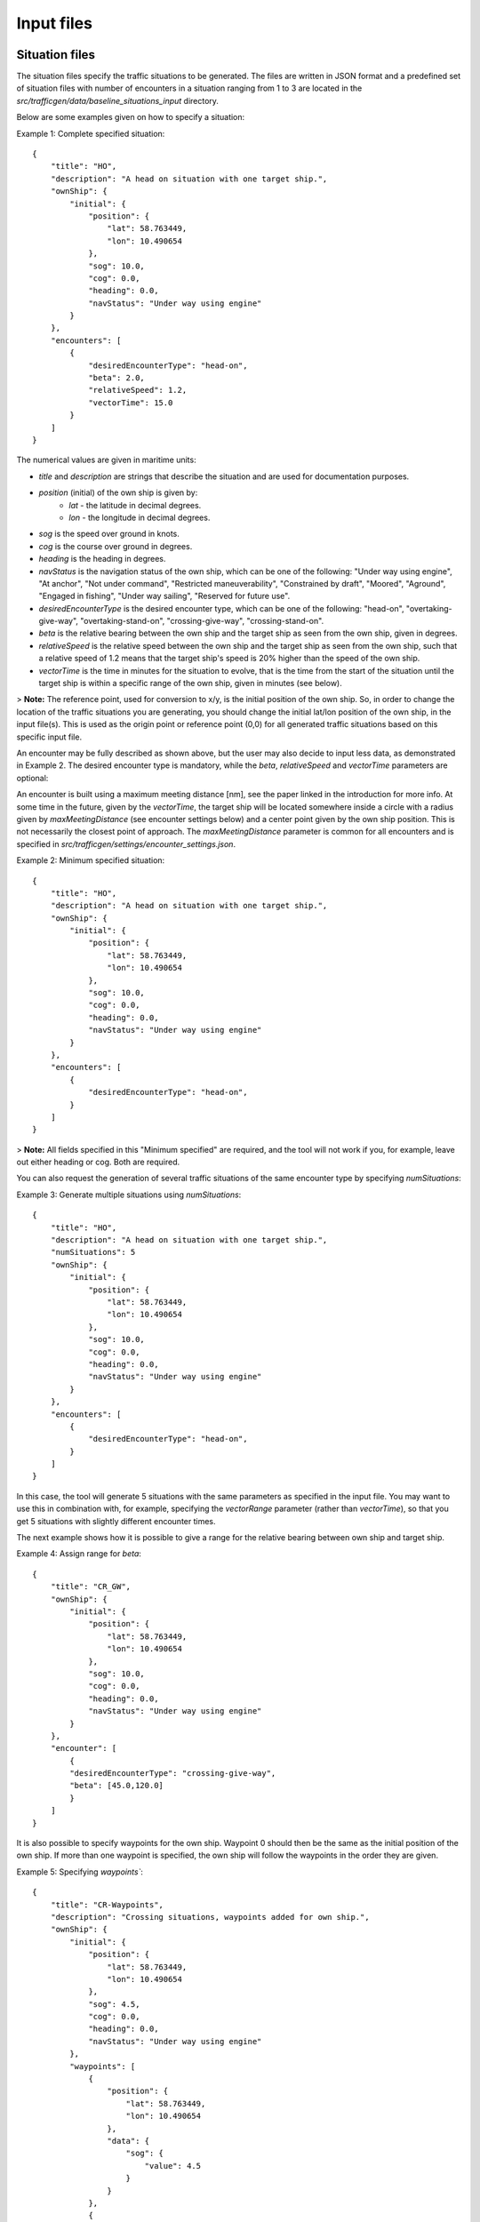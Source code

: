 ===========
Input files
===========

Situation files
~~~~~~~~~~~~~~~
The situation files specify the traffic situations to be generated. The files are written in JSON format
and a predefined set of situation files with number of encounters in a situation ranging from 1 to 3 are located in the
`src/trafficgen/data/baseline_situations_input` directory.

Below are some examples given on how to specify a situation:

Example 1: Complete specified situation::

    {
        "title": "HO",
        "description": "A head on situation with one target ship.",
        "ownShip": {
            "initial": {
                "position": {
                    "lat": 58.763449,
                    "lon": 10.490654
                },
                "sog": 10.0,
                "cog": 0.0,
                "heading": 0.0,
                "navStatus": "Under way using engine"
            }
        },
        "encounters": [
            {
                "desiredEncounterType": "head-on",
                "beta": 2.0,
                "relativeSpeed": 1.2,
                "vectorTime": 15.0
            }
        ]
    }


The numerical values are given in maritime units:

* `title` and `description` are strings that describe the situation and are used for documentation purposes.
* `position` (initial) of the own ship is given by:
   * `lat` - the latitude in decimal degrees.
   * `lon` - the longitude in decimal degrees.
* `sog` is the speed over ground in knots.
* `cog` is the course over ground in degrees.
* `heading` is the heading in degrees.
* `navStatus` is the navigation status of the own ship, which can be one of the following: "Under way using engine", "At anchor", "Not under command", "Restricted maneuverability", "Constrained by draft", "Moored", "Aground", "Engaged in fishing", "Under way sailing", "Reserved for future use".
* `desiredEncounterType` is the desired encounter type, which can be one of the following: "head-on", "overtaking-give-way", "overtaking-stand-on", "crossing-give-way", "crossing-stand-on".
* `beta` is the relative bearing between the own ship and the target ship as seen from the own ship, given in degrees.
* `relativeSpeed` is the relative speed between the own ship and the target ship as seen from the own ship, such that a relative speed of 1.2 means that the target ship's speed is 20% higher than the speed of the own ship.
* `vectorTime` is the time in minutes for the situation to evolve, that is the time from the start of the situation until the target ship is within a specific range of the own ship, given in minutes (see below).


> **Note:** The reference point, used for conversion to x/y, is the initial position of the own ship. So, in order to change the location of the traffic situations you are generating, you should change the initial lat/lon position of the own ship, in the input file(s). This is used as the origin point or reference point (0,0) for all generated traffic situations based on this specific input file.

An encounter may be fully described as shown above, but the user may also decide to input less data,
as demonstrated in Example 2. The desired encounter type is mandatory, while the `beta`, `relativeSpeed` and `vectorTime` parameters are optional:

An encounter is built using a maximum meeting distance [nm], see the paper linked in the introduction for more info.
At some time in the future, given by the `vectorTime`, the target ship will be located somewhere inside a circle
with a radius given by `maxMeetingDistance` (see encounter settings below) and a center point given by the own ship position.
This is not necessarily the closest point of approach.
The `maxMeetingDistance` parameter is common for all encounters and is specified in `src/trafficgen/settings/encounter_settings.json`.


Example 2: Minimum specified situation::

    {
        "title": "HO",
        "description": "A head on situation with one target ship.",
        "ownShip": {
            "initial": {
                "position": {
                    "lat": 58.763449,
                    "lon": 10.490654
                },
                "sog": 10.0,
                "cog": 0.0,
                "heading": 0.0,
                "navStatus": "Under way using engine"
            }
        },
        "encounters": [
            {
                "desiredEncounterType": "head-on",
            }
        ]
    }

> **Note:** All fields specified in this "Minimum specified" are required, and the tool will not work if you, for example, leave out either heading or cog. Both are required.

You can also request the generation of several traffic situations of the same encounter type by specifying `numSituations`:

Example 3: Generate multiple situations using `numSituations`::

    {
        "title": "HO",
        "description": "A head on situation with one target ship.",
        "numSituations": 5
        "ownShip": {
            "initial": {
                "position": {
                    "lat": 58.763449,
                    "lon": 10.490654
                },
                "sog": 10.0,
                "cog": 0.0,
                "heading": 0.0,
                "navStatus": "Under way using engine"
            }
        },
        "encounters": [
            {
                "desiredEncounterType": "head-on",
            }
        ]
    }

In this case, the tool will generate 5 situations with the same parameters as specified in the input file.
You may want to use this in combination with, for example, specifying the `vectorRange` parameter (rather than `vectorTime`), so that you get 5 situations with slightly different encounter times.

The next example shows how it is possible to give a range for the relative bearing between own ship and target ship.

Example 4: Assign range for `beta`::

    {
        "title": "CR_GW",
        "ownShip": {
            "initial": {
                "position": {
                    "lat": 58.763449,
                    "lon": 10.490654
                },
                "sog": 10.0,
                "cog": 0.0,
                "heading": 0.0,
                "navStatus": "Under way using engine"
            }
        },
        "encounter": [
            {
            "desiredEncounterType": "crossing-give-way",
            "beta": [45.0,120.0]
            }
        ]
    }

It is also possible to specify waypoints for the own ship. Waypoint 0 should then be the same as the initial
position of the own ship. If more than one waypoint is specified, the own ship will follow the
waypoints in the order they are given.

Example 5: Specifying `waypoints``::


    {
        "title": "CR-Waypoints",
        "description": "Crossing situations, waypoints added for own ship.",
        "ownShip": {
            "initial": {
                "position": {
                    "lat": 58.763449,
                    "lon": 10.490654
                },
                "sog": 4.5,
                "cog": 0.0,
                "heading": 0.0,
                "navStatus": "Under way using engine"
            },
            "waypoints": [
                {
                    "position": {
                        "lat": 58.763449,
                        "lon": 10.490654
                    },
                    "data": {
                        "sog": {
                            "value": 4.5
                        }
                    }
                },
                {
                    "position": {
                        "lat": 58.680833,
                        "lon": 10.355278
                    },
                    "data": {
                        "sog": {
                            "value": 4.5
                        }
                    }
                },
                {
                    "position": {
                        "lat": 58.571944,
                        "lon": 10.137778
                    },
                    "data": {
                        "sog": {
                            "value": 4.4
                        }
                    }
                }
            ]
        },
        "encounters": [
            {
                "desiredEncounterType": "crossing-give-way",
                "relativeSpeed": 1.2,
                "vectorTime": 20.0,
                "beta": [
                    45.0,
                    120.0
                ]
            }
        ]
    }


Own ship file
~~~~~~~~~~~~~~~
The own ship file specifies the own ship, which is the ship to be controlled by the control system under test.
The file is written in JSON format and located in the `src/trafficgen/data/own_ship`::

    {
        "dimensions": {
            "length": 122,
            "width": 20,
            "height": 8
        },
        "sogMax": 17,
        "mmsi": 257847600,
        "name": "BASTO VI",
        "shipType": "Passenger"
    }

The values are given in maritime units. `sogMax` is the maximum speed over ground in knots, and the dimensions are given in meters.

Target ship files
~~~~~~~~~~~~~~~~~
The directory `src/trafficgen/data/target_ships` contains a set of target ships that can be used in the traffic generation.
The file is written in JSON format and is on the following structure::

    {
        "dimensions": {
            "length": 122,
            "width": 20,
            "height": 8
        },
        "sogMax": 17,
        "shipType": "Passenger"
    }

By default, the ship traffic generator will randomly sample a target ship from the given set of target ships.

Encounter settings
~~~~~~~~~~~~~~~~~~

The encounter settings file specifies parameters that are common for all encounters.

The file is written in JSON format and located in the `src/trafficgen/settings/encounter_settings.json`::

    {
        "classification": {
            "theta13Criteria": 67.5,
            "theta14Criteria": 5.0,
            "theta15Criteria": 5.0,
            "theta15": [
                112.5,
                247.5
            ]
        },
        "relativeSpeed": {
            "overtakingStandOn": [
                1.5,
                2
            ],
            "overtakingGiveWay": [
                0.25,
                0.75
            ],
            "headOn": [
                0.5,
                1.5
            ],
            "crossingGiveWay": [
                0.5,
                1.5
            ],
            "crossingStandOn": [
                0.5,
                1.5
            ]
        },
        "vectorRange": [
            10.0,
            30.0
        ],
        "situationLength": 30.0,
        "maxMeetingDistance": 0.0,
        "commonVector": 5.0,
        "evolveTime": 120.0,
        "disableLandCheck": true
    }

The values are given in maritime units.
The `theta13Criteria`, `theta14Criteria` and `theta15Criteria` are the criteria for the classification of the encounters.
The `theta15` is the range for the relative bearing between the own ship and the target ship for crossing situations.

The `relativeSpeed` is the range for the relative speed between the own ship and the target ship.
The `vectorRange` is the range for the vector time, given in minutes.
The `situationLength` is the length of the situation, given in minutes.
The `maxMeetingDistance` is the maximum meeting distance, given in nautical miles.
The `commonVector` is the common time vector used on a radar plot.
The `evolveTime` is the time, before the encounter, for the situation to evolve and be of the same encounter type, given in minutes. See the Usage section.
The `disableLandCheck` is a boolean value that determines if the land check should be disabled or not.

We refer to the paper for more information on these parameters.
